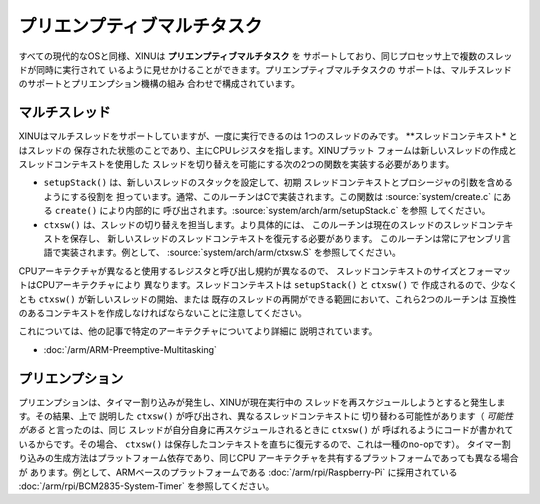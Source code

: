 プリエンプティブマルチタスク
=============================

すべての現代的なOSと同様、XINUは **プリエンプティブマルチタスク** を
サポートしており、同じプロセッサ上で複数のスレッドが同時に実行されて
いるように見せかけることができます。プリエンプティブマルチタスクの
サポートは、マルチスレッドのサポートとプリエンプション機構の組み
合わせで構成されています。

.. _multiple_threads:
.. _thread_context:

マルチスレッド
----------------

XINUはマルチスレッドをサポートしていますが、一度に実行できるのは
1つのスレッドのみです。 **スレッドコンテキスト* とはスレッドの
保存された状態のことであり、主にCPUレジスタを指します。XINUプラット
フォームは新しいスレッドの作成とスレッドコンテキストを使用した
スレッドを切り替えを可能にする次の2つの関数を実装する必要があります。

-  ``setupStack()`` は、新しいスレッドのスタックを設定して、初期
   スレッドコンテキストとプロシージャの引数を含めるようにする役割を
   担っています。通常、このルーチンはCで実装されます。この関数は
   :source:`system/create.c` にある ``create()`` により内部的に
   呼び出されます。:source:`system/arch/arm/setupStack.c` を参照
   してください。
-  ``ctxsw()`` は、スレッドの切り替えを担当します。より具体的には、
   このルーチンは現在のスレッドのスレッドコンテキストを保存し、
   新しいスレッドのスレッドコンテキストを復元する必要があります。
   このルーチンは常にアセンブリ言語で実装されます。例として、
   :source:`system/arch/arm/ctxsw.S` を参照してください。

CPUアーキテクチャが異なると使用するレジスタと呼び出し規約が異なるので、
スレッドコンテキストのサイズとフォーマットはCPUアーキテクチャにより
異なります。スレッドコンテキストは ``setupStack()`` と ``ctxsw()`` で
作成されるので、少なくとも ``ctxsw()`` が新しいスレッドの開始、または
既存のスレッドの再開ができる範囲において、これら2つのルーチンは
互換性のあるコンテキストを作成しなければならないことに注意してください。

これについては、他の記事で特定のアーキテクチャについてより詳細に
説明されています。

- :doc:`/arm/ARM-Preemptive-Multitasking`

.. _preemption:

プリエンプション
--------------------

プリエンプションは、タイマー割り込みが発生し、XINUが現在実行中の
スレッドを再スケジュールしようとすると発生します。その結果、上で
説明した ``ctxsw()`` が呼び出され、異なるスレッドコンテキストに
切り替わる可能性があります（ *可能性がある* と言ったのは、同じ
スレッドが自分自身に再スケジュールされるときに ``ctxsw()`` が
呼ばれるようにコードが書かれているからです。その場合、 ``ctxsw()``
は保存したコンテキストを直ちに復元するので、これは一種のno-opです）。
タイマー割り込みの生成方法はプラットフォーム依存であり、同じCPU
アーキテクチャを共有するプラットフォームであっても異なる場合が
あります。例として、ARMベースのプラットフォームである
:doc:`/arm/rpi/Raspberry-Pi` に採用されている
:doc:`/arm/rpi/BCM2835-System-Timer` を参照してください。
